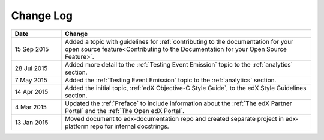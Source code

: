 
**********
Change Log
**********


.. list-table::
   :widths: 15 75
   :header-rows: 1

   * - Date
     - Change
   * - 15 Sep 2015
     - Added a topic with guidelines for :ref:`contributing to the
       documentation for your open source feature<Contributing to the
       Documentation for your Open Source Feature>`.
   * - 28 Jul 2015
     - Added more detail to the :ref:`Testing Event Emission` topic to the
       :ref:`analytics` section.
   * - 7 May 2015
     - Added the :ref:`Testing Event Emission` topic to the :ref:`analytics`
       section.
   * - 14 Apr 2015
     - Added the initial topic, :ref:`edX Objective-C Style Guide`, to the
       edX Style Guidelines section.
   * - 4 Mar 2015
     - Updated the :ref:`Preface` to include information about the :ref:`The
       edX Partner Portal` and the :ref:`The Open edX Portal`.
   * - 13 Jan 2015
     - Moved document to edx-documentation repo and created separate project in
       edx-platform repo for internal docstrings.
   